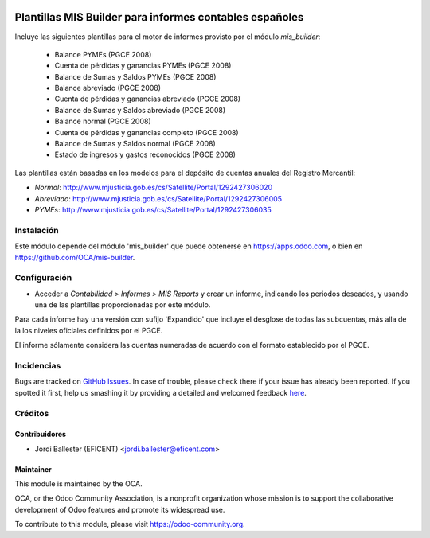 .. image:: https://img.shields.io/badge/licence-AGPL--3-blue.svg
    :alt: License: AGPL-3

========================================================
Plantillas MIS Builder para informes contables españoles
========================================================

Incluye las siguientes plantillas para el motor de informes provisto
por el módulo *mis_builder*:

    * Balance PYMEs (PGCE 2008)
    * Cuenta de pérdidas y ganancias PYMEs (PGCE 2008)
    * Balance de Sumas y Saldos PYMEs (PGCE 2008)
    * Balance abreviado (PGCE 2008)
    * Cuenta de pérdidas y ganancias abreviado (PGCE 2008)
    * Balance de Sumas y Saldos abreviado (PGCE 2008)
    * Balance normal (PGCE 2008)
    * Cuenta de pérdidas y ganancias completo (PGCE 2008)
    * Balance de Sumas y Saldos normal (PGCE 2008)
    * Estado de ingresos y gastos reconocidos (PGCE 2008)

Las plantillas están basadas en los modelos para el depósito de cuentas anuales
del Registro Mercantil:

* *Normal*: http://www.mjusticia.gob.es/cs/Satellite/Portal/1292427306020
* *Abreviado*: http://www.mjusticia.gob.es/cs/Satellite/Portal/1292427306005
* *PYMEs*: http://www.mjusticia.gob.es/cs/Satellite/Portal/1292427306035


Instalación
===========
Este módulo depende del módulo 'mis_builder' que puede obtenerse
en https://apps.odoo.com, o bien en https://github.com/OCA/mis-builder.

Configuración
=============

* Acceder a *Contabilidad > Informes > MIS Reports* y crear un informe,
  indicando los periodos deseados, y usando una de las plantillas
  proporcionadas por este módulo.

Para cada informe hay una versión con sufijo 'Expandido' que incluye el
desglose de todas las subcuentas, más alla de la los niveles oficiales
definidos por el PGCE.

El informe sólamente considera las cuentas numeradas de acuerdo con el
formato establecido por el PGCE.

.. image:: https://odoo-community.org/website/image/ir.attachment/5784_f2813bd/datas
   :alt: Try me on Runbot
   :target: https://runbot.odoo-community.org/runbot/119/10.0


Incidencias
===========

Bugs are tracked on `GitHub Issues <https://github.com/OCA/l10n-belgium/issues>`_.
In case of trouble, please check there if your issue has already been reported.
If you spotted it first, help us smashing it by providing a detailed and welcomed feedback
`here <https://github.com/OCA/l10n-spain/issues/new?body=module:%20l10n_be_mis_reports%0Aversion:%2010.0%0A%0A**Steps%20to%20reproduce**%0A-%20...%0A%0A**Current%20behavior**%0A%0A**Expected%20behavior**>`_.

Créditos
========

Contribuidores
--------------

* Jordi Ballester (EFICENT) <jordi.ballester@eficent.com>


Maintainer
----------

.. image:: http://odoo-community.org/logo.png
   :alt: Odoo Community Association
   :target: https://odoo-community.org

This module is maintained by the OCA.

OCA, or the Odoo Community Association, is a nonprofit organization whose
mission is to support the collaborative development of Odoo features and
promote its widespread use.

To contribute to this module, please visit https://odoo-community.org.

